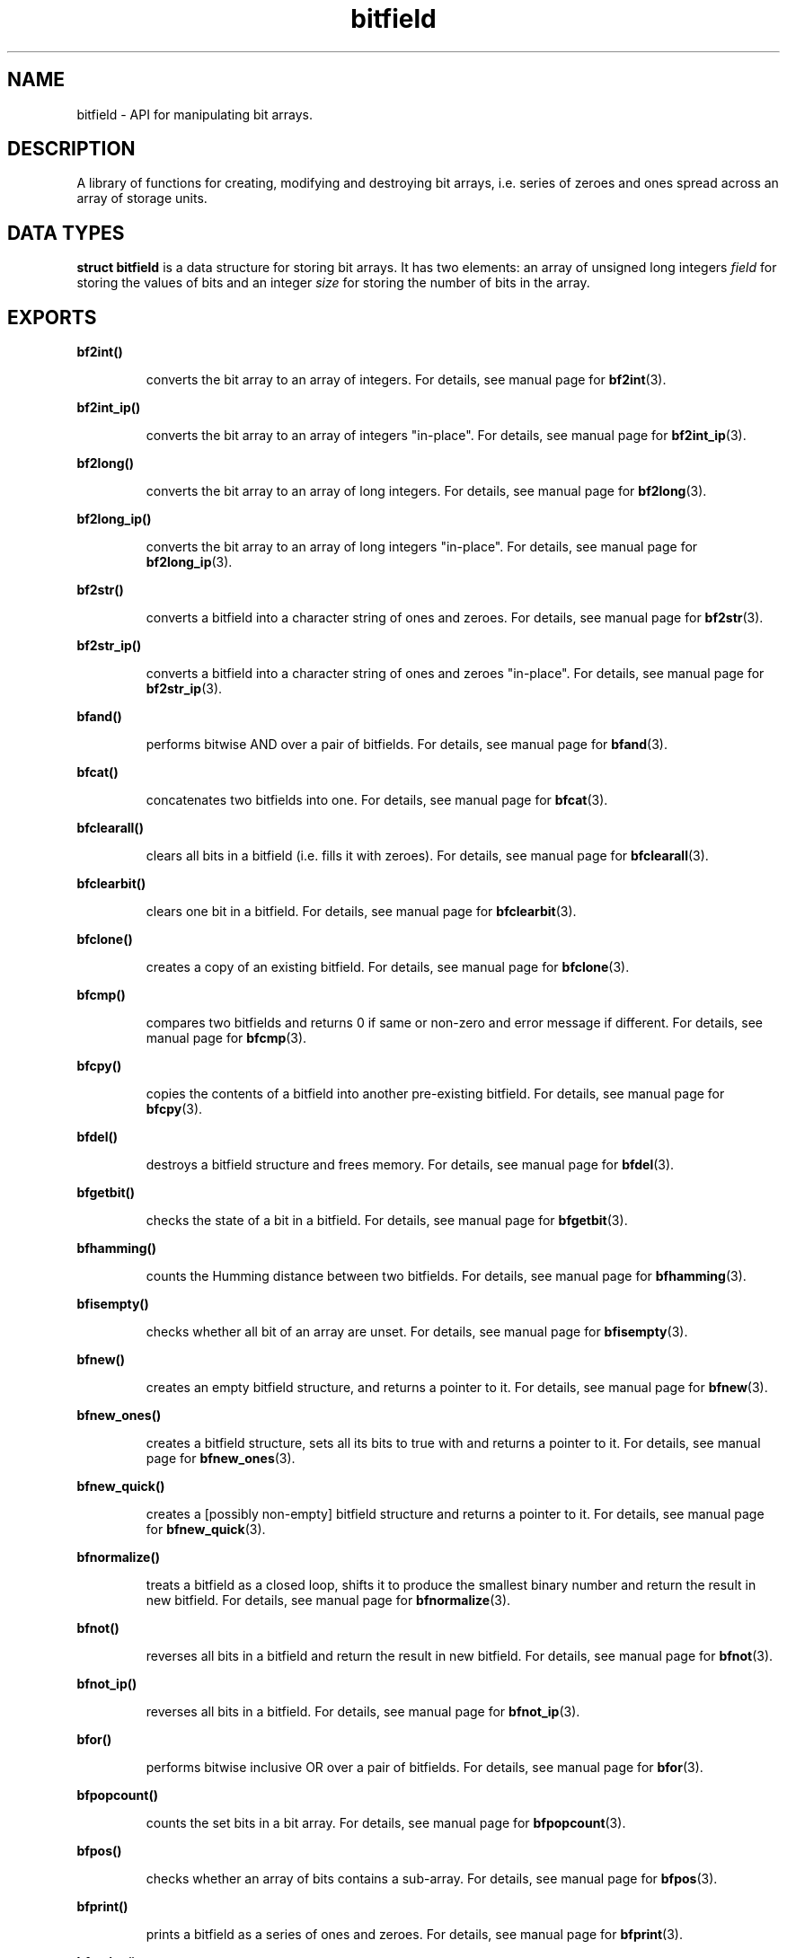 .TH bitfield 3 "JULY 1, 2016" "bitfield 0.5.0" "Bitfield manipulation library"
.SH NAME
bitfield \- API for manipulating bit arrays.
.SH DESCRIPTION
A library of functions for creating, modifying and destroying bit arrays, i.e. 
series of zeroes and ones spread across an array of storage units.
.SH DATA TYPES
.B struct bitfield
is a data structure for storing bit arrays. It has two elements: an array of 
unsigned long integers \fIfield\fR for storing the values of bits and an 
integer \fIsize\fR for storing the number of bits in the array.
.SH EXPORTS
.LP
.B
bf2int()
.br
.RS
.LP
converts the bit array to an array of integers. For details, see manual page 
for
.BR bf2int (3).
.RE
.LP
.B
bf2int_ip()
.br
.RS
.LP
converts the bit array to an array of integers "in-place". For details, see 
manual page for
.BR bf2int_ip (3).
.RE
.LP
.B
bf2long()
.br
.RS
.LP
converts the bit array to an array of long integers. For details, see manual 
page for
.BR bf2long (3).
.RE
.LP
.B
bf2long_ip()
.br
.RS
.LP
converts the bit array to an array of long integers "in-place". For details, see 
manual page for
.BR bf2long_ip (3).
.RE
.LP
.B
bf2str()
.br
.RS
.LP
converts a bitfield into a character string of ones and zeroes. For details, 
see manual page for
.BR bf2str (3).
.RE
.LP
.B
bf2str_ip()
.br
.RS
.LP
converts a bitfield into a character string of ones and zeroes "in-place". For 
details, see manual page for
.BR bf2str_ip (3).
.RE
.LP
.B
bfand()
.br
.RS
.LP
performs bitwise AND over a pair of bitfields. For details, see manual page for
.BR bfand (3).
.RE
.LP
.B
bfcat()
.br
.RS
.LP
concatenates two bitfields into one. For details, see manual page for
.BR bfcat (3).
.RE
.LP
.B
bfclearall()
.br
.RS
.LP
clears all bits in a bitfield (i.e. fills it with zeroes). For details, see 
manual page for
.BR bfclearall (3).
.RE
.LP
.B
bfclearbit()
.br
.RS
.LP
clears one bit in a bitfield. For details, see manual page for
.BR bfclearbit (3).
.RE
.LP
.B
bfclone()
.br
.RS
.LP
creates a copy of an existing bitfield. For details, see manual page for
.BR bfclone (3).
.RE
.LP
.B
bfcmp()
.br
.RS
.LP
compares two bitfields and returns 0 if same or non-zero and error message if 
different. For details, see manual page for
.BR bfcmp (3).
.RE
.LP
.B
bfcpy()
.br
.RS
.LP
copies the contents of a bitfield into another pre-existing bitfield. For 
details, see manual page for
.BR bfcpy (3).
.RE
.LP
.B
bfdel()
.br
.RS
.LP
destroys a bitfield structure and frees memory. For details, see manual page for
.BR bfdel (3).
.RE
.LP
.B
bfgetbit()
.br
.RS
.LP
checks the state of a bit in a bitfield. For details, see manual page for
.BR bfgetbit (3).
.RE
.LP
.B
bfhamming()
.br
.RS
.LP
counts the Humming distance between two bitfields. For details, see manual page
for
.BR bfhamming (3).
.RE
.LP
.B
bfisempty()
.br
.RS
.LP
checks whether all bit of an array are unset. For details, see manual page for
.BR bfisempty (3).
.RE
.LP
.B
bfnew()
.br
.RS
.LP
creates an empty bitfield structure, and returns a pointer to it. For details, 
see manual page for
.BR bfnew (3).
.RE
.LP
.B
bfnew_ones()
.br
.RS
.LP
creates a bitfield structure, sets all its bits to true with and returns a 
pointer to it. For details, see manual page for
.BR bfnew_ones (3).
.RE
.LP
.B
bfnew_quick()
.br
.RS
.LP
creates a [possibly non-empty] bitfield structure and returns a pointer to it. 
For details, see manual page for
.BR bfnew_quick (3).
.RE
.LP
.B
bfnormalize()
.br
.RS
.LP
treats a bitfield as a closed loop, shifts it to produce the smallest binary 
number and return the result in new bitfield. For details, see manual page for
.BR bfnormalize (3).
.RE
.LP
.B
bfnot()
.br
.RS
.LP
reverses all bits in a bitfield and return the result in new bitfield. For 
details, see manual page for
.BR bfnot (3).
.RE
.LP
.B
bfnot_ip()
.br
.RS
.LP
reverses all bits in a bitfield. For details, see manual page for
.BR bfnot_ip (3).
.RE
.LP
.B
bfor()
.br
.RS
.LP
performs bitwise inclusive OR over a pair of bitfields. For details, see manual 
page for
.BR bfor (3).
.RE
.LP
.B
bfpopcount()
.br
.RS
.LP
counts the set bits in a bit array. For details, see manual page for
.BR bfpopcount (3).
.RE
.LP
.B
bfpos()
.br
.RS
.LP
checks whether an array of bits contains a sub-array. For details, see manual 
page for
.BR bfpos (3).
.RE
.LP
.B
bfprint()
.br
.RS
.LP
prints a bitfield as a series of ones and zeroes. For details, see manual page 
for
.BR bfprint (3).
.RE
.LP
.B
bfresize()
.br
.RS
.LP
resizes an existing bitfield. For details, see manual page for
.BR bfresize (3).
.RE
.LP
.B
bfrev()
.br
.RS
.LP
reverses the order of bits of a bitfield and returns the result in new 
bitfield. For details, see manual page for
.BR bfrev (3).
.RE
.LP
.B
bfrev_ip()
.br
.RS
.LP
reverses the order of bits of an existing bitfield. For details, see manual 
page for
.BR bfrev_ip (3).
.RE
.LP
.B
bfsetall()
.br
.RS
.LP
sets all bits in a bitfield (i.e. fills it with ones). For details, see manual 
page for
.BR bfsetall (3).
.RE
.LP
.B
bfsetbit()
.br
.RS
.LP
sets one bit in a bitfield. For details, see manual page for
.BR bfsetbit (3).
.RE
.LP
.B
bfshift()
.br
.RS
.LP
circular-shifts the contents of a bitfield and returns the result in new 
bitfield. For details, see manual page for
.BR bfshift (3).
.RE
.LP
.B
bfshift_ip()
.br
.RS
.LP
circular-shifts the contents of a bitfield. For details, see manual page for
.BR bfshift_ip (3).
.RE
.LP
.B
bfsize()
.br
.RS
.LP
obtains the number of bits of a bitfield. For details, see manual page for
.BR bfsize (3).
.RE
.LP
.B
bfsub()
.br
.RS
.LP
extracts a sub-bitfield from a bitfield. For details, see manual page for
.BR bfsub (3).
.RE
.LP
.B
bftogglebit()
.br
.RS
.LP
toggles (i.e. reverses the state of) a bit in a bitfield. For details, see 
manual page for
.BR bftogglebit (3).
.RE
.LP
.B
bfxor()
.br
.RS
.LP
performs bitwise exclusive OR over a pair of bitfields. For details, see manual 
page for
.BR bfxor (3).
.RE
.LP
.B

int2bf()
.br
.RS
.LP
converts an array of integers into a bitfield structure. For details, see 
manual page for
.BR int2bf (3).
.RE
.LP
.B
int2bf_ip()
.br
.RS
.LP
converts an array of integers into a bitfield structure "in-place". For 
details, see manual page for
.BR int2bf_ip (3).
.RE
.LP
.B



long2bf()
.br
.RS
.LP
converts an array of long integers into a bitfield structure. For details, see 
manual page for
.BR long2bf (3).
.RE
.LP
.B
long2bf_ip()
.br
.RS
.LP
converts an array of long integers into a bitfield structure "in-place". For 
details, see manual page for
.BR long2bf_ip (3).
.RE
.LP
.B
str2bf()
.br
.RS
.LP
converts a character string of ones and zeroes into a bitfield. For details, 
see manual page for
.BR str2bf (3).
.RE
.LP
.B
str2bf_ip()
.br
.RS
.LP
converts a character string of ones and zeroes into a bitfield "in-place". For 
details, see manual page for
.BR str2bf_ip (3).
.RE
.SH AUTHOR
Vitalie CIUBOTARU

